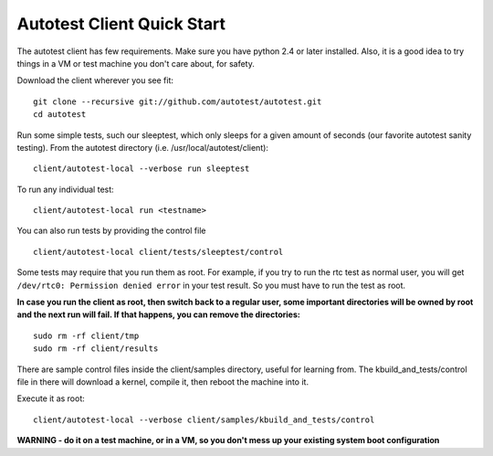 ===========================
Autotest Client Quick Start
===========================

The autotest client has few requirements.
Make sure you have python 2.4 or later installed. Also, it is a
good idea to try things in a VM or test machine you don't care
about, for safety.

Download the client wherever you see fit:

::

    git clone --recursive git://github.com/autotest/autotest.git
    cd autotest

Run some simple tests, such our sleeptest, which only sleeps for a given
amount of seconds (our favorite autotest sanity testing).  From the autotest directory
(i.e. /usr/local/autotest/client):

::

    client/autotest-local --verbose run sleeptest

To run any individual test:

::

    client/autotest-local run <testname>

You can also run tests by providing the control file

::

    client/autotest-local client/tests/sleeptest/control

Some tests may require that you run them as root. For example, if you try to run the rtc test as normal user, you will get ``/dev/rtc0: Permission denied error`` in your test result. So you must have to run the test as root.

**In case you run the client as root, then switch back to a regular
user, some important directories will be owned by root and the next
run will fail. If that happens, you can remove the directories:**

::

    sudo rm -rf client/tmp
    sudo rm -rf client/results

There are sample control files inside the client/samples directory,
useful for learning from.  The kbuild_and_tests/control file in
there will download a kernel, compile it, then reboot the machine
into it.

Execute it as root:

::

    client/autotest-local --verbose client/samples/kbuild_and_tests/control

**WARNING - do it on a test machine, or in a VM, so you don't mess
up your existing system boot configuration**
